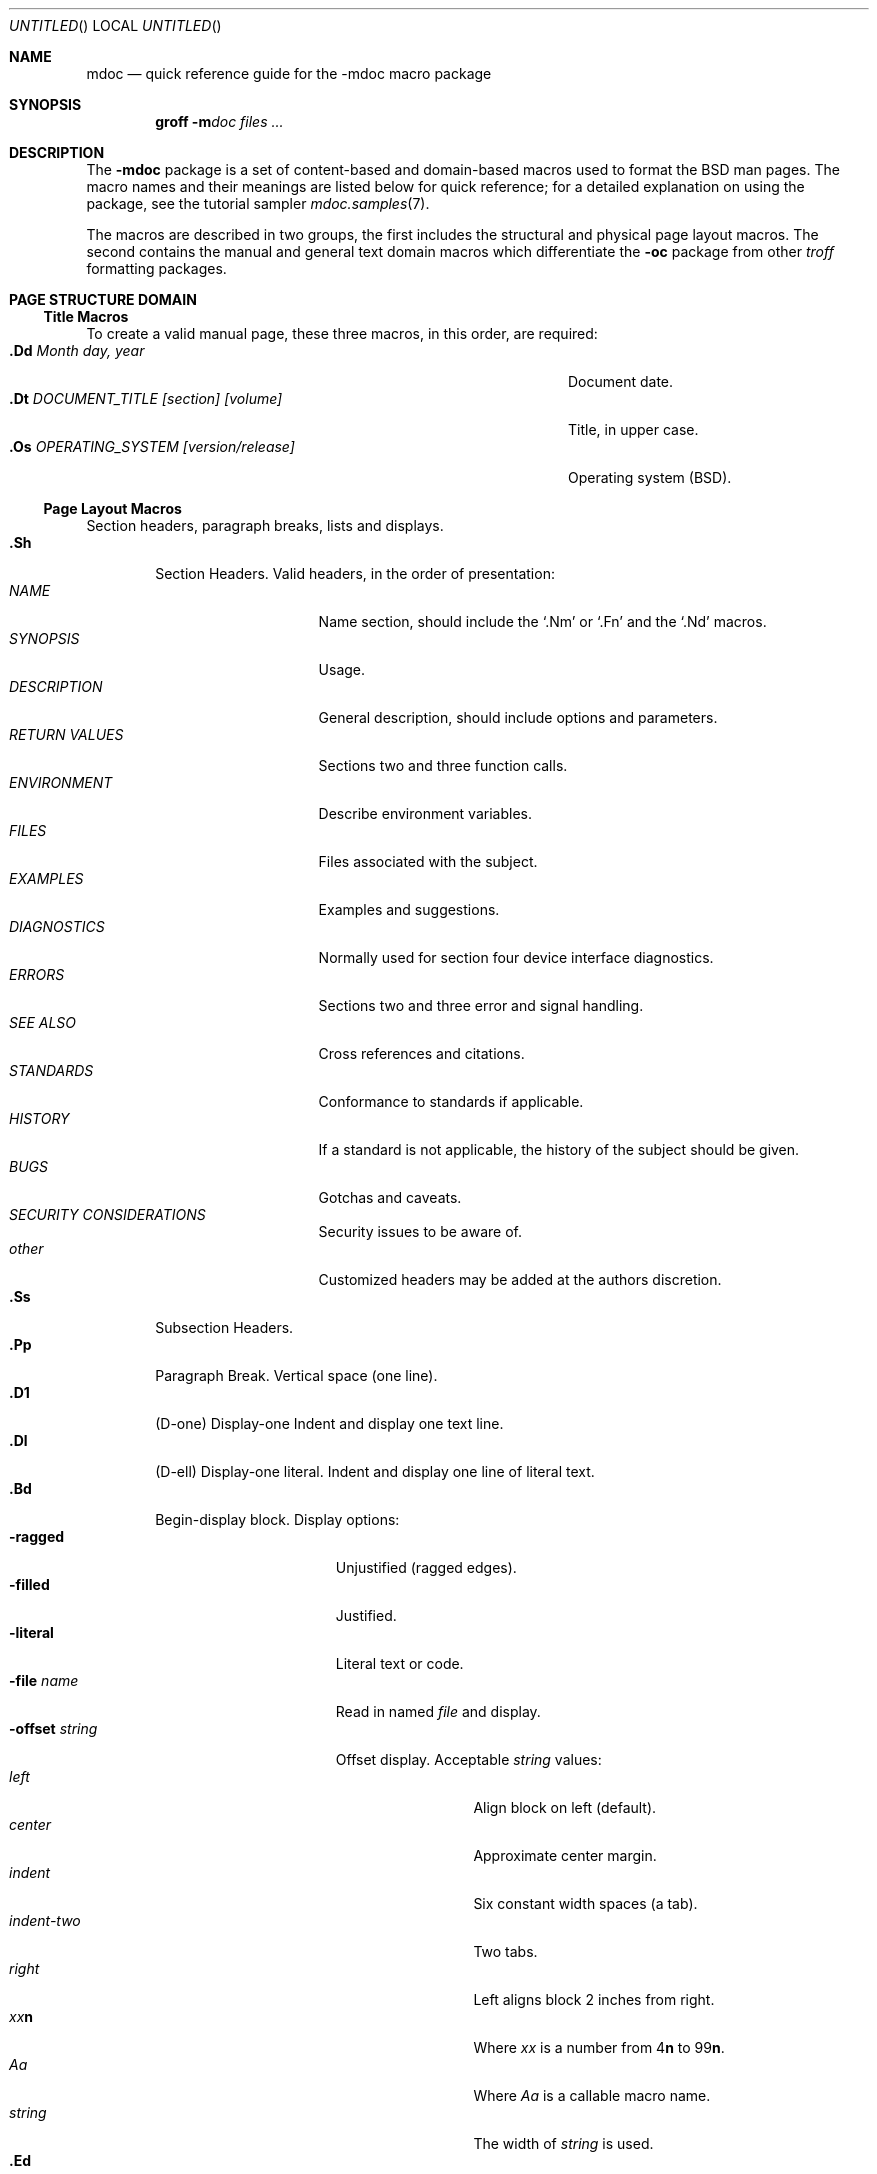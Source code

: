 .\"	$NetBSD: mdoc.7,v 1.9 1998/06/08 12:41:43 lukem Exp $
.\"
.\" Copyright (c) 1991, 1993
.\"	The Regents of the University of California.  All rights reserved.
.\"
.\" Redistribution and use in source and binary forms, with or without
.\" modification, are permitted provided that the following conditions
.\" are met:
.\" 1. Redistributions of source code must retain the above copyright
.\"    notice, this list of conditions and the following disclaimer.
.\" 2. Redistributions in binary form must reproduce the above copyright
.\"    notice, this list of conditions and the following disclaimer in the
.\"    documentation and/or other materials provided with the distribution.
.\" 3. All advertising materials mentioning features or use of this software
.\"    must display the following acknowledgement:
.\"	This product includes software developed by the University of
.\"	California, Berkeley and its contributors.
.\" 4. Neither the name of the University nor the names of its contributors
.\"    may be used to endorse or promote products derived from this software
.\"    without specific prior written permission.
.\"
.\" THIS SOFTWARE IS PROVIDED BY THE REGENTS AND CONTRIBUTORS ``AS IS'' AND
.\" ANY EXPRESS OR IMPLIED WARRANTIES, INCLUDING, BUT NOT LIMITED TO, THE
.\" IMPLIED WARRANTIES OF MERCHANTABILITY AND FITNESS FOR A PARTICULAR PURPOSE
.\" ARE DISCLAIMED.  IN NO EVENT SHALL THE REGENTS OR CONTRIBUTORS BE LIABLE
.\" FOR ANY DIRECT, INDIRECT, INCIDENTAL, SPECIAL, EXEMPLARY, OR CONSEQUENTIAL
.\" DAMAGES (INCLUDING, BUT NOT LIMITED TO, PROCUREMENT OF SUBSTITUTE GOODS
.\" OR SERVICES; LOSS OF USE, DATA, OR PROFITS; OR BUSINESS INTERRUPTION)
.\" HOWEVER CAUSED AND ON ANY THEORY OF LIABILITY, WHETHER IN CONTRACT, STRICT
.\" LIABILITY, OR TORT (INCLUDING NEGLIGENCE OR OTHERWISE) ARISING IN ANY WAY
.\" OUT OF THE USE OF THIS SOFTWARE, EVEN IF ADVISED OF THE POSSIBILITY OF
.\" SUCH DAMAGE.
.\"
.\"	@(#)mdoc.7	8.2 (Berkeley) 12/30/93
.\"
.Dd November 24, 1997
.Os
.Dt MDOC 7
.Sh NAME
.Nm mdoc
.Nd quick reference guide for the
.Nm \-mdoc
macro package
.Sh SYNOPSIS
.Nm groff
.Fl m Ns Ar doc
.Ar files ...
.Sh DESCRIPTION
The
.Nm \-mdoc
package is a set of content-based and domain-based macros
used to format the
.Bx
man pages.
The macro names and their meanings are
listed below for quick reference; for
a detailed explanation on using the package,
see the tutorial sampler
.Xr mdoc.samples 7 .
.Pp
The macros are described in two groups, the first
includes the structural and physical page layout macros.
The second contains the manual and general text domain
macros which differentiate the
.Nm -\mdoc
package from other
.Xr troff
formatting packages.
.Sh PAGE STRUCTURE DOMAIN
.Ss Title Macros
To create a valid manual page, these three macros, in this order,
are required:
.Bl -tag -width "xxxx.Os OPERATINGxSYSTEM [version/release]" -compact
.It Li "\&.Dd  " Ar "Month day, year"
Document date.
.It Li "\&.Dt  " Ar "DOCUMENT_TITLE [section] [volume]"
Title, in upper case.
.It Li "\&.Os  " Ar "OPERATING_SYSTEM [version/release]"
Operating system
.Pq Tn BSD .
.El
.Ss Page Layout Macros
Section headers, paragraph breaks, lists and displays.
.Bl -tag -width flag -compact
.It Li \&.Sh
Section Headers.
Valid headers, in the order of presentation:
.Bl -tag -width "RETURN VALUES" -compact
.It Ar NAME
Name section, should include the
.Ql \&.Nm
or
.Ql \&.Fn
and the
.Ql \&.Nd
macros.
.It Ar SYNOPSIS
Usage.
.It Ar DESCRIPTION
General description, should include
options and parameters.
.It Ar RETURN VALUES
Sections two and three function calls.
.It Ar ENVIRONMENT
Describe environment variables.
.It Ar FILES
Files associated with the subject.
.It Ar EXAMPLES
Examples and suggestions.
.It Ar DIAGNOSTICS
Normally used for section four device interface diagnostics.
.It Ar ERRORS
Sections two and three error and signal
handling.
.It Ar SEE ALSO
Cross references and citations.
.It Ar STANDARDS
Conformance to standards if applicable.
.It Ar HISTORY
If a standard is not applicable, the history
of the subject should be given.
.It Ar BUGS
Gotchas and caveats.
.It Ar SECURITY CONSIDERATIONS
Security issues to be aware of.
.It Ar other
Customized headers may be added at
the authors discretion.
.El
.It Li \&.Ss
Subsection Headers.
.It Li \&.Pp
Paragraph Break.
Vertical space (one line).
.It Li \&.D1
(D-one) Display-one
Indent and display one text line.
.It Li \&.Dl
(D-ell) Display-one literal.
Indent and display one line of literal text.
.It Li \&.Bd
Begin-display block.
Display options:
.Bl -tag -width "xoffset string " -compact
.It Fl ragged
Unjustified (ragged edges).
.It Fl filled
Justified.
.It Fl literal
Literal text or code.
.It Fl file Ar name
Read in named
.Ar file
and display.
.It Fl offset Ar string
Offset display.
Acceptable
.Ar string
values:
.Bl -tag -width indent-two -compact
.It Ar left
Align block on left (default).
.It Ar center
Approximate center margin.
.It Ar indent
Six constant width spaces (a tab).
.It Ar indent-two
Two tabs.
.It Ar right
Left aligns block 2 inches from
right.
.It Ar xx Ns Cm n
Where
.Ar xx
is a number from
.No \&4 Ns Cm n
to
.No \&9\&9 Ns Cm n .
.It Ar Aa
Where
.Ar Aa
is a callable macro name.
.It Ar string
The width of
.Ar string
is used.
.El
.El
.It Li \&.Ed
End-display (matches \&.Bd).
.It Li \&.Bl
Begin-list.
Create lists or columns. Options:
.Bl -tag -width flag -compact
.It Em List-types
.Bl -column "xbullet " -compact
.It Fl bullet Ta "Bullet Item List"
.It Fl dash Ta "Dash Item List"
.It Fl hyphen Ta "(as per" Fl dash ")"
.It Fl item Ta "Unlabeled List"
.It Fl enum Ta "Enumerated List"
.It Fl tag Ta "Tag Labeled List"
.It Fl diag Ta "Diagnostic List"
.It Fl hang Ta "Hanging Labeled List"
.It Fl ohang Ta "Overhanging Labeled List"
.It Fl inset Ta "Inset or Run-on Labeled List"
.It Fl column Ta "Multiple Columns"
.El
.It Em List-parameters
.Bl -tag -width "xcompact " -compact
.It Fl offset
(All lists.) See
.Ql \&.Bd
begin-display above.
.It Fl width
.Pf ( Fl tag
and
.Fl hang
lists only.)
See
.Ql \&.Bd .
.It Fl compact
(All lists.)
Suppresses blank lines.
.El
.El
.It Li \&.El
End-list.
.It Li \&.It
List item.
.El
.Sh MANUAL AND GENERAL TEXT DOMAIN MACROS
The manual and general text domain macros are special in that
most of them are parsed for callable macros
for example:
.Bl -tag -width ".Op Fl s Ar filex" -offset indent
.It Li "\&.Op Fl s Ar file"
Produces
.Op Fl s Ar file
.El
.Pp
In this example, the option enclosure macro
.Ql \&.Op
is parsed, and calls the callable content macro
.Ql \&Fl
which operates on the argument
.Ql s
and then calls the callable content macro
.Ql \&Ar
which operates on the argument
.Ql file .
Some macros may be callable, but are not parsed and vice versa.
These macros are indicated in the
.Em parsed
and
.Em callable
columns below.
.Pp
Unless stated, manual domain macros share a common syntax:
.Pp
.Dl \&.Va argument [\ .\ ,\ ;\ :\ (\ )\ [\ ]\ argument \...\ ]
.Pp
.Sy Note :
Opening and closing
punctuation characters are only recognized as such if they are presented
one at a time.
The string
.Ql "),"
is not recognized as punctuation and will be output with a leading white
space and in what ever font the calling macro uses.
The
argument list
.Ql "] ) ,"
is recognized as three sequential closing punctuation characters
and a leading white space is not output between the characters
and the previous argument (if any).
The special meaning of a punctuation character may be escaped
with the string
.Ql \e& .
For example the following string,
.Bl -tag -width "&.Ar file1\ , file2\ , file3\ )\ ." -offset indent
.It Li "\&.Ar file1\ , file2\ , file3\ )\ ."
Produces
.Ar file1 , file2 , file3 ) .
.El
.ne 1i
.Ss Manual Domain Macros
.Bl -column "Name" "Parsed" "Callable" -compact
.It Em Name	Parsed	Callable	Description
.It Li \&Ad Ta Yes Ta Yes Ta Address. "(This macro may be deprecated.)"
.It Li \&Ar Ta Yes Ta Yes Ta "Command line argument."
.It Li \&Cd Ta \&No Ta \&No Ta "Configuration declaration (section four only)."
.It Li \&Cm Ta Yes Ta Yes Ta "Command line argument modifier."
.It Li \&Dv Ta Yes Ta Yes Ta "Defined variable (source code)."
.It Li \&Er Ta Yes Ta Yes Ta "Error number (source code)."
.It Li \&Ev Ta Yes Ta Yes Ta "Environment variable."
.It Li \&Fa Ta Yes Ta Yes Ta "Function argument."
.It Li \&Fd Ta Yes Ta Yes Ta "Function declaration."
.It Li \&Fn Ta Yes Ta Yes Ta "Function call (also .Fo and .Fc)."
.It Li \&Ic Ta Yes Ta Yes Ta "Interactive command."
.It Li \&Li Ta Yes Ta Yes Ta "Literal text."
.It Li \&Nm Ta Yes Ta Yes Ta "Command name."
.It Li \&Op Ta Yes Ta Yes Ta "Option (also .Oo and .Oc)."
.It Li \&Ot Ta Yes Ta Yes Ta "Old style function type (Fortran only)."
.It Li \&Pa Ta Yes Ta Yes Ta "Pathname or file name."
.It Li \&St Ta Yes Ta Yes Ta "Standards (-p1003.2, -p1003.1 or -ansiC)"
.It Li \&Va Ta Yes Ta Yes Ta "Variable name."
.It Li \&Vt Ta Yes Ta Yes Ta "Variable type (Fortran only)."
.It Li \&Xr Ta Yes Ta Yes Ta "Manual Page Cross Reference."
.El
.Ss General Text Domain Macros
.Bl -column "Name" "Parsed" "Callable" -compact
.It Em "Name	Parsed	Callable	Description"
.It Li \&%A Ta Yes Ta \&No Ta "Reference author."
.It Li \&%B Ta Yes Ta Yes Ta "Reference book title."
.It Li \&%\&C Ta \&No Ta \&No Ta "Reference place of publishing (city)."
.It Li \&%\&D Ta \&No Ta \&No Ta "Reference date."
.It Li \&%J Ta Yes Ta Yes Ta "Reference journal title."
.It Li \&%N Ta \&No Ta \&No Ta "Reference issue number."
.It Li \&%\&O Ta \&No Ta \&No Ta "Reference optional information."
.It Li \&%P Ta \&No Ta \&No Ta "Reference page number(s)."
.It Li \&%R Ta \&No Ta \&No Ta "Reference report Name."
.It Li \&%T Ta Yes Ta Yes Ta "Reference article title."
.It Li \&%V Ta \&No Ta \&No Ta "Reference volume."
.It Li \&Ac Ta Yes Ta Yes Ta "Angle close quote."
.It Li \&Ao Ta Yes Ta Yes Ta "Angle open quote."
.It Li \&Aq Ta Yes Ta Yes Ta "Angle quote."
.It Li \&At Ta \&No Ta \&No Ta Tn "AT&T UNIX."
.It Li \&Bc Ta Yes Ta Yes Ta "Bracket close quote."
.It Li \&Bf Ta \&No Ta \&No Ta "Begin font mode."
.It Li \&Bo Ta Yes Ta Yes Ta "Bracket open quote."
.It Li \&Bq Ta Yes Ta Yes Ta "Bracket quote."
.It Li \&Bx Ta Yes Ta Yes Ta "BSD" .
.It Li \&Db Ta \&No Ta \&No Ta "Debug (default is \\*qoff\\*q)."
.It Li \&Dc Ta Yes Ta Yes Ta "Double close quote."
.It Li \&Do Ta Yes Ta Yes Ta "Double open quote."
.It Li \&Dq Ta Yes Ta Yes Ta "Double quote."
.It Li \&Ec Ta Yes Ta Yes Ta "Enclose string close quote."
.It Li \&Ef Ta \&No Ta \&No Ta "End font mode."
.It Li \&Em Ta Yes Ta Yes Ta "Emphasis (traditional English)."
.It Li \&Eo Ta Yes Ta Yes Ta "Enclose string open quote."
.It Li \&Fx Ta \&No Ta \&No Ta "FreeBSD."
.It Li \&No Ta Yes Ta Yes Ta "Normal text (no-op)."
.It Li \&Ns Ta Yes Ta Yes Ta "No space."
.It Li \&Nx Ta \&No Ta \&No Ta "NetBSD."
.It Li \&Pc Ta Yes Ta Yes Ta "Parenthesis close quote."
.It Li \&Pf Ta Yes Ta \&No Ta "Prefix string."
.It Li \&Po Ta Yes Ta Yes Ta "Parenthesis open quote."
.It Li \&Pq Ta Yes Ta Yes Ta "Parentheses quote."
.It Li \&Qc Ta Yes Ta Yes Ta "Strait Double close quote."
.It Li \&Ql Ta Yes Ta Yes Ta "Quoted literal."
.It Li \&Qo Ta Yes Ta Yes Ta "Strait Double open quote."
.It Li \&Qq Ta Yes Ta Yes Ta "Strait Double quote."
.It Li \&Re Ta \&No Ta \&No Ta "Reference end."
.It Li \&Rs Ta \&No Ta \&No Ta "Reference start."
.It Li \&Sc Ta Yes Ta Yes Ta "Single close quote."
.It Li \&So Ta Yes Ta Yes Ta "Single open quote."
.It Li \&Sq Ta Yes Ta Yes Ta "Single quote."
.It Li \&Sm Ta \&No Ta \&No Ta "Space mode (default is \\*qon\\*q)."
.It Li \&Sx Ta Yes Ta Yes Ta "Section Cross Reference."
.It Li \&Sy Ta Yes Ta Yes Ta "Symbolic (traditional English)."
.It Li \&Tn Ta Yes Ta Yes Ta "Trade or type name (small Caps)."
.It Li \&Ux Ta Yes Ta Yes Ta "UNIX."
.It Li \&Xc Ta Yes Ta Yes Ta "Extend argument list close."
.It Li \&Xo Ta Yes Ta Yes Ta "Extend argument list open."
.El
.\" .It Sy \&Hf Ta \&No Ta \&No Ta "Include file with header"
.Pp
Macro names ending in
.Ql q
quote remaining items on the argument list.
Macro names ending in
.Ql o
begin a quote which may span more than one line of input and
are close quoted with the matching macro name ending in
.Ql c .
Enclosure macros may be nested and are limited to
eight arguments.
.Pp
Note: the extended argument list macros
.Pf ( Ql \&.Xo ,
.Ql \&.Xc )
and the function enclosure macros
.Pf ( Ql \&.Fo ,
.Ql \&.Fc )
are irregular.
The extended list macros are used when the number of macro arguments
would exceed the
.Xr troff
limitation of nine arguments.
.Sh CONFIGURATION
For site specific configuration of the macro package,
see the file
.Pa /usr/src/share/tmac/README .
.Sh FILES
.Bl -tag -width "tmac.doc-ditroff" -compact
.It Pa tmac.doc
Manual and general text domain macros.
.It Pa tmac.doc-common
Common structural macros and definitions.
.It Pa tmac.doc-nroff
Site dependent
.Xr nroff
style file.
.It Pa tmac.doc-ditroff
Site dependent
.Xr troff
style file.
.It Pa tmac.doc-syms
Special defines (such as the standards macro).
.El
.Sh SEE ALSO
.Xr mdoc.samples 7
